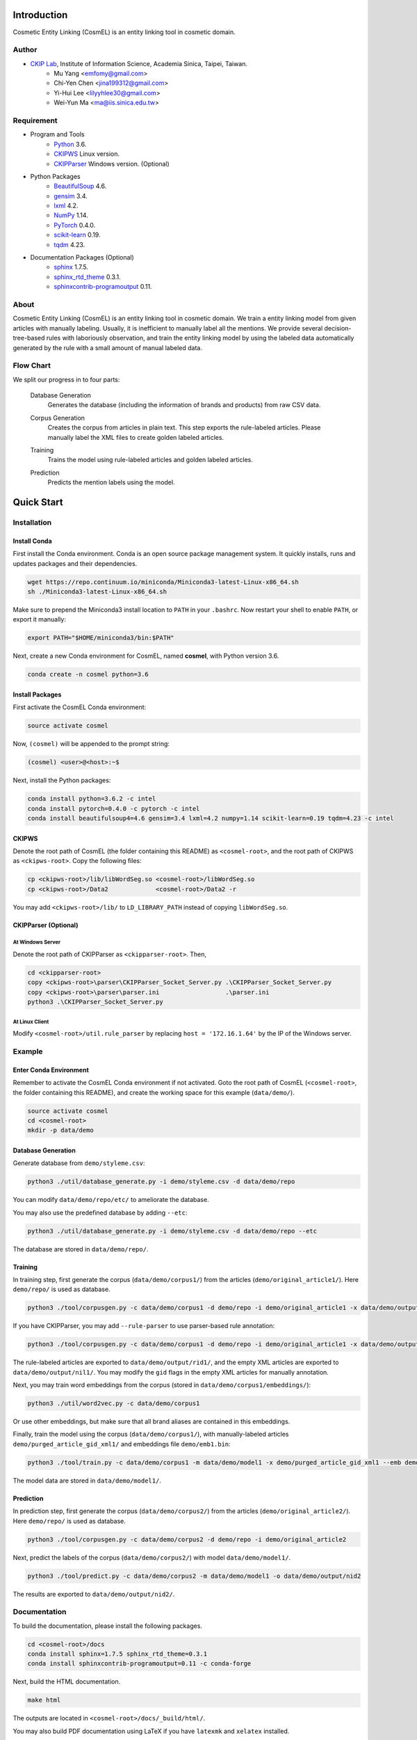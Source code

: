 Introduction
============

.. only:: html

   .. image:: https://img.shields.io/badge/Python-3.6-blue.svg
   .. image:: https://img.shields.io/badge/PyTorch-0.4.0-blue.svg

Cosmetic Entity Linking (CosmEL) is an entity linking tool in cosmetic domain.

Author
------

* `CKIP Lab <http://ckip.iis.sinica.edu.tw/>`_, Institute of Information Science, Academia Sinica, Taipei, Taiwan.
   * Mu Yang      <emfomy@gmail.com>
   * Chi-Yen Chen <jina199312@gmail.com>
   * Yi-Hui Lee   <lilyyhlee30@gmail.com>
   * Wei-Yun Ma   <ma@iis.sinica.edu.tw>


Requirement
-----------

* Program and Tools
   * `Python <http://www.python.org/>`_ 3.6.
   * `CKIPWS <http://otl.sinica.edu.tw/index.php?t=9&group_id=25&article_id=408>`_ Linux version.
   * `CKIPParser <http://otl.sinica.edu.tw/index.php?t=9&group_id=25&article_id=1653>`_ Windows version. (Optional)
* Python Packages
   * `BeautifulSoup <http://www.crummy.com/software/BeautifulSoup/>`_ 4.6.
   * `gensim <https://radimrehurek.com/gensim/>`_ 3.4.
   * `lxml <http://lxml.de/>`_ 4.2.
   * `NumPy <http://numpy.scipy.org/>`_ 1.14.
   * `PyTorch <http://pytorch.org/>`_ 0.4.0.
   * `scikit-learn <http://scikit-learn.org/>`_ 0.19.
   * `tqdm <https://pypi.org/project/tqdm/>`_ 4.23.
* Documentation Packages (Optional)
   * `sphinx <http://www.sphinx-doc.org/>`_ 1.7.5.
   * `sphinx_rtd_theme <https://github.com/rtfd/sphinx_rtd_theme/>`_ 0.3.1.
   * `sphinxcontrib-programoutput <https://bitbucket.org/birkenfeld/sphinx-contrib>`_ 0.11.


About
-----

Cosmetic Entity Linking (CosmEL) is an entity linking tool in cosmetic domain. We train a entity linking model from given articles with manually labeling. Usually, it is inefficient to manually label all the mentions. We provide several decision-tree-based rules with laboriously observation, and train the entity linking model by using the labeled data automatically generated by the rule with a small amount of manual labeled data.


Flow Chart
----------

We split our progress in to four parts:

   Database Generation
      Generates the database (including the information of brands and products) from raw CSV data.

      .. seealso::

         * Specification - :ref:`SpecUtilDatabaseGeneration`
         * Quick Start - :ref:`QuickStartDatabaseGeneration`

   Corpus Generation
      Creates the corpus from articles in plain text. This step exports the rule-labeled articles.
      Please manually label the XML files to create golden labeled articles.

      .. image:: ../_static/flowchart/flowchart.001.png

      .. seealso::

         * Specification - :ref:`SpecToolCorpusGeneration`
         * Quick Start - :ref:`QuickStartTraining`
         * Quick Start - :ref:`QuickStartPrediction`

   Training
      Trains the model using rule-labeled articles and golden labeled articles.

      .. image:: ../_static/flowchart/flowchart.002.png

      .. seealso::

         * Specification - :ref:`SpecToolTraining`
         * Quick Start - :ref:`QuickStartTraining`

   Prediction
      Predicts the mention labels using the model.

      .. image:: ../_static/flowchart/flowchart.003.png

      .. seealso::

         * Specification - :ref:`SpecToolPrediction`
         * Quick Start - :ref:`QuickStartPrediction`


.. _SectionQuickStart:

Quick Start
===========

Installation
------------

Install Conda
^^^^^^^^^^^^^

First install the Conda environment. Conda is an open source package management system. It quickly installs, runs and updates packages and their dependencies.

.. code-block:: bash

   wget https://repo.continuum.io/miniconda/Miniconda3-latest-Linux-x86_64.sh
   sh ./Miniconda3-latest-Linux-x86_64.sh

Make sure to prepend the Miniconda3 install location to ``PATH`` in your ``.bashrc``. Now restart your shell to enable ``PATH``, or export it manually:

.. code-block:: bash

   export PATH="$HOME/miniconda3/bin:$PATH"

Next, create a new Conda environment for CosmEL, named **cosmel**, with Python version 3.6.

.. code-block:: bash

   conda create -n cosmel python=3.6


Install Packages
^^^^^^^^^^^^^^^^

First activate the CosmEL Conda environment:

.. code-block:: bash

   source activate cosmel

Now, ``(cosmel)`` will be appended to the prompt string:

.. code-block:: console

   (cosmel) <user>@<host>:~$

Next, install the Python packages:

.. code-block:: bash

   conda install python=3.6.2 -c intel
   conda install pytorch=0.4.0 -c pytorch -c intel
   conda install beautifulsoup4=4.6 gensim=3.4 lxml=4.2 numpy=1.14 scikit-learn=0.19 tqdm=4.23 -c intel


CKIPWS
^^^^^^

Denote the root path of CosmEL (the folder containing this README) as ``<cosmel-root>``, and the root path of CKIPWS as ``<ckipws-root>``. Copy the following files:

.. code-block:: bash

   cp <ckipws-root>/lib/libWordSeg.so <cosmel-root>/libWordSeg.so
   cp <ckipws-root>/Data2             <cosmel-root>/Data2 -r

You may add ``<ckipws-root>/lib/`` to ``LD_LIBRARY_PATH`` instead of copying ``libWordSeg.so``.


CKIPParser (Optional)
^^^^^^^^^^^^^^^^^^^^^

At Windows Server
"""""""""""""""""

Denote the root path of CKIPParser as ``<ckipparser-root>``. Then,

.. code-block:: bat

   cd <ckipparser-root>
   copy <ckipws-root>\parser\CKIPParser_Socket_Server.py .\CKIPParser_Socket_Server.py
   copy <ckipws-root>\parser\parser.ini                  .\parser.ini
   python3 .\CKIPParser_Socket_Server.py


At Linux Client
"""""""""""""""

Modify ``<cosmel-root>/util.rule_parser`` by replacing ``host = '172.16.1.64'`` by the IP of the Windows server.


Example
-------

Enter Conda Environment
^^^^^^^^^^^^^^^^^^^^^^^

Remember to activate the CosmEL Conda environment if not activated. Goto the root path of CosmEL (``<cosmel-root>``, the folder containing this README), and create the working space for this example (``data/demo/``).

.. code-block:: bash

   source activate cosmel
   cd <cosmel-root>
   mkdir -p data/demo


.. _QuickStartDatabaseGeneration:

Database Generation
^^^^^^^^^^^^^^^^^^^

Generate database from ``demo/styleme.csv``:

.. code-block:: bash

   python3 ./util/database_generate.py -i demo/styleme.csv -d data/demo/repo

You can modify ``data/demo/repo/etc/`` to ameliorate the database.

You may also use the predefined database by adding ``--etc``:

.. code-block:: bash

   python3 ./util/database_generate.py -i demo/styleme.csv -d data/demo/repo --etc

The database are stored in ``data/demo/repo/``.


.. seealso::

   * Notes - :ref:`NoteDatabaseGeneration`
   * Specification - :ref:`SpecUtilDatabaseGeneration`
   * Data Structure - :ref:`XMLFormat`


.. _QuickStartTraining:

Training
^^^^^^^^

In training step, first generate the corpus (``data/demo/corpus1/``) from the articles (``demo/original_article1/``). Here ``demo/repo/`` is used as database.

.. code-block:: bash

   python3 ./tool/corpusgen.py -c data/demo/corpus1 -d demo/repo -i demo/original_article1 -x data/demo/output/rid1  -X data/demo/output/nil1

If you have CKIPParser, you may add ``--rule-parser`` to use parser-based rule annotation:

.. code-block:: bash

   python3 ./tool/corpusgen.py -c data/demo/corpus1 -d demo/repo -i demo/original_article1 -x data/demo/output/rid1  -X data/demo/output/nil1 --rule-parser

The rule-labeled articles are exported to ``data/demo/output/rid1/``, and the empty XML articles are exported to ``data/demo/output/nil1/``. You may modify the ``gid`` flags in the empty XML articles for manually annotation.

Next, you may train word embeddings from the corpus (stored in ``data/demo/corpus1/embeddings/``):

.. code-block:: bash

   python3 ./util/word2vec.py -c data/demo/corpus1


Or use other embeddings, but make sure that all brand aliases are contained in this embeddings.

Finally, train the model using the corpus (``data/demo/corpus1/``), with manually-labeled articles ``demo/purged_article_gid_xml1/`` and embeddings file ``demo/emb1.bin``:

.. code-block:: bash

   python3 ./tool/train.py -c data/demo/corpus1 -m data/demo/model1 -x demo/purged_article_gid_xml1 --emb demo/emb1.bin

The model data are stored in ``data/demo/model1/``.

.. seealso::

   * Specification - :ref:`SpecToolCorpusGeneration`
   * Specification - :ref:`SpecUtilWord2Vec`
   * Specification - :ref:`SpecToolTraining`


.. _QuickStartPrediction:

Prediction
^^^^^^^^^^

In prediction step, first generate the corpus (``data/demo/corpus2/``) from the articles (``demo/original_article2/``). Here ``demo/repo/`` is used as database.

.. code-block:: bash

   python3 ./tool/corpusgen.py -c data/demo/corpus2 -d demo/repo -i demo/original_article2

Next, predict the labels of the corpus (``data/demo/corpus2/``) with model ``data/demo/model1/``.

.. code-block:: bash

   python3 ./tool/predict.py -c data/demo/corpus2 -m data/demo/model1 -o data/demo/output/nid2

The results are exported to ``data/demo/output/nid2/``.

.. seealso::

   * Specification - :ref:`SpecToolCorpusGeneration`
   * Specification - :ref:`SpecToolPrediction`


Documentation
-------------

To build the documentation, please install the following packages.

.. code-block:: bash

   cd <cosmel-root>/docs
   conda install sphinx=1.7.5 sphinx_rtd_theme=0.3.1
   conda install sphinxcontrib-programoutput=0.11 -c conda-forge

Next, build the HTML documentation.

.. code-block:: bash

   make html

The outputs are located in ``<cosmel-root>/docs/_build/html/``.

You may also build PDF documentation using LaTeX if you have ``latexmk`` and ``xelatex`` installed.

.. code-block:: bash

   make latex

The outputs are located in ``<cosmel-root>/docs/_build/latex/``.
